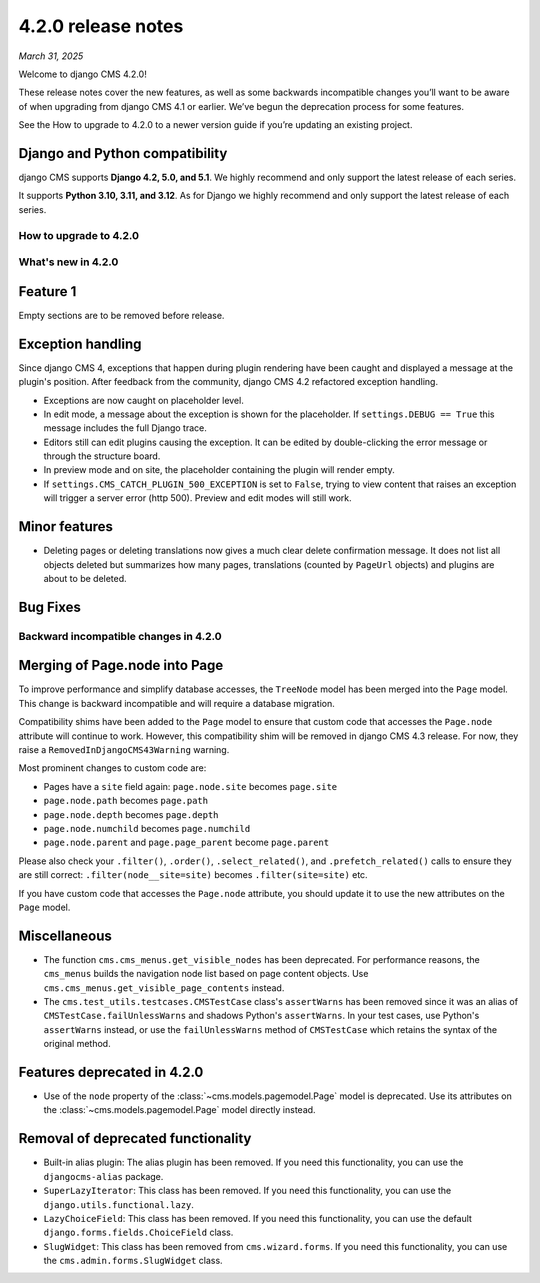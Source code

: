 .. _upgrade-to-enter-version-here-template:

###################
4.2.0 release notes
###################

*March 31, 2025*

Welcome to django CMS 4.2.0!

These release notes cover the new features, as well as some backwards
incompatible changes you’ll want to be aware of when upgrading from
django CMS 4.1 or earlier. We’ve begun the deprecation process for some
features.

See the How to upgrade to 4.2.0 to a newer version guide if you’re
updating an existing project.

Django and Python compatibility
===============================

django CMS supports **Django 4.2, 5.0, and 5.1**. We highly recommend and only
support the latest release of each series.

It supports **Python 3.10, 3.11, and 3.12**. As for Django we highly recommend and only
support the latest release of each series.

***********************
How to upgrade to 4.2.0
***********************

*******************
What's new in 4.2.0
*******************

Feature 1
=========

Empty sections are to be removed before release.

Exception handling
==================

Since django CMS 4, exceptions that happen during plugin rendering have been
caught and displayed a message at the plugin's position. After feedback from
the community, django CMS 4.2 refactored exception handling.

* Exceptions are now caught on placeholder level.

* In edit mode, a message about the exception is shown for the placeholder. If
  ``settings.DEBUG == True`` this message includes the full Django trace.

* Editors still can edit plugins causing the exception. It can be edited by
  double-clicking the error message or through the structure board.

* In preview mode and on site, the placeholder containing the plugin will
  render empty.

* If ``settings.CMS_CATCH_PLUGIN_500_EXCEPTION`` is set to ``False``, trying
  to view content that raises an exception will trigger a server error
  (http 500). Preview and edit modes will still work.


Minor features
==============

* Deleting pages or deleting translations now gives a much clear delete
  confirmation message. It does not list all objects deleted but summarizes
  how many pages, translations (counted by ``PageUrl`` objects) and plugins
  are about to be deleted.


Bug Fixes
=========

**************************************
Backward incompatible changes in 4.2.0
**************************************

Merging of Page.node into Page
==============================

To improve performance and simplify database accesses, the ``TreeNode`` model
has been merged into the ``Page`` model. This change is backward incompatible
and will require a database migration.

Compatibility shims have been added to the ``Page`` model to ensure that custom
code that accesses the ``Page.node`` attribute will continue to work. However,
this compatibility shim will be removed in django CMS 4.3 release. For now,
they raise a ``RemovedInDjangoCMS43Warning`` warning.

Most prominent changes to custom code are:

* Pages have a ``site`` field again: ``page.node.site`` becomes ``page.site``
* ``page.node.path`` becomes ``page.path``
* ``page.node.depth`` becomes ``page.depth``
* ``page.node.numchild`` becomes ``page.numchild``
* ``page.node.parent`` and ``page.page_parent`` become ``page.parent``

Please also check your ``.filter()``, ``.order()``, ``.select_related()``, and
``.prefetch_related()`` calls to ensure they are still correct:
``.filter(node__site=site)`` becomes ``.filter(site=site)`` etc.

If you have custom code that accesses the ``Page.node`` attribute, you should
update it to use the new attributes on the ``Page`` model.

Miscellaneous
=============

* The function ``cms.cms_menus.get_visible_nodes`` has been deprecated. For
  performance reasons, the ``cms_menus`` builds the navigation node list based
  on page content objects. Use ``cms.cms_menus.get_visible_page_contents``
  instead.

* The ``cms.test_utils.testcases.CMSTestCase`` class's ``assertWarns`` has been
  removed since it was an alias of ``CMSTestCase.failUnlessWarns`` and shadows
  Python's ``assertWarns``. In your test cases, use
  Python's ``assertWarns`` instead, or use the ``failUnlessWarns`` method
  of ``CMSTestCase`` which retains the syntax of the original method.


Features deprecated in 4.2.0
============================

* Use of the ``node`` property of the :class:`~cms.models.pagemodel.Page` model
  is deprecated. Use its attributes on the :class:`~cms.models.pagemodel.Page`
  model directly instead.

Removal of deprecated functionality
===================================

* Built-in alias plugin: The alias plugin has been removed. If you need
  this functionality, you can use the ``djangocms-alias`` package.

* ``SuperLazyIterator``: This class has been removed. If you need this
  functionality, you can use the ``django.utils.functional.lazy``.

* ``LazyChoiceField``: This class has been removed. If you need this
  functionality, you can use the default ``django.forms.fields.ChoiceField`` class.

* ``SlugWidget``: This class has been removed from ``cms.wizard.forms``. If you
  need this functionality, you can use the ``cms.admin.forms.SlugWidget`` class.
